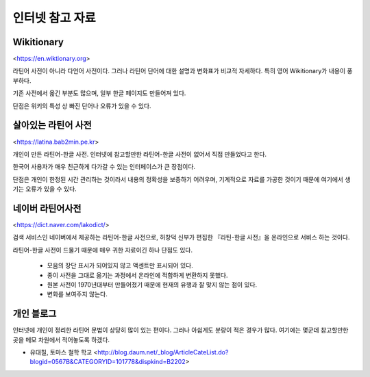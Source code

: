 인터넷 참고 자료
================

Wikitionary
-----------

<https://en.wiktionary.org>

라틴어 사전이 아니라 다언어 사전이다. 그러나 라틴어 단어에 대한 설명과 변화표가 비교적 자세하다. 특히 영어 Wikitionary가 내용이 풍부하다.

기존 사전에서 옮긴 부분도 많으며, 일부 한글 페이지도 만들어져 있다.

단점은 위키의 특성 상 빠진 단어나 오류가 있을 수 있다.

살아있는 라틴어 사전
--------------------

<https://latina.bab2min.pe.kr>

개인이 만든 라틴어-한글 사전. 인터넷에 참고할만한 라틴어-한글 사전이 없어서 직접 만들었다고 한다.

한국어 사용자가 매우 친근하게 다가갈 수 있는 인터페이스가 큰 장점이다.

단점은 개인이 한정된 시간 관리하는 것이라서 내용의 정확성을 보증하기 어려우며, 기계적으로 자료를 가공한 것이기 때문에 여기에서 생기는 오류가 있을 수 있다.

네이버 라틴어사전
-----------------

<https://dict.naver.com/lakodict/>

검색 서비스인 네이버에서 제공하는 라틴어-한글 사전으로, 허창덕 신부가 편집한 『라틴-한글 사전』을 온라인으로 서비스 하는 것이다.

라틴어-한글 사전이 드물기 때문에 매우 귀한 자료이긴 하나 단점도 있다.

  * 모음의 장단 표시가 되어있지 않고 액센트만 표시되어 있다.
  * 종이 사전을 그대로 옮기는 과정에서 온라인에 적합하게 변환하지 못했다.
  * 원본 사전이 1970년대부터 만들어졌기 때문에 현재의 유행과 잘 맞지 않는 점이 있다.
  * 변화를 보여주지 않는다.

개인 블로그
-----------

인터넷에 개인이 정리한 라틴어 문법이 상당히 많이 있는 편이다. 그러나 아쉽게도 분량이 적은 경우가 많다. 여기에는 몇군데 참고할만한 곳을 메모 차원에서 적어놓도록 하겠다.

* 유대칠, 토마스 철학 학교 <http://blog.daum.net/_blog/ArticleCateList.do?blogid=0567B&CATEGORYID=101778&dispkind=B2202>
